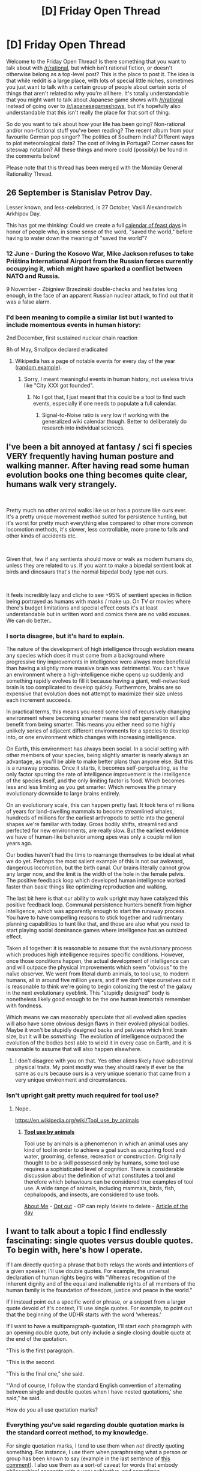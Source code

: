 #+TITLE: [D] Friday Open Thread

* [D] Friday Open Thread
:PROPERTIES:
:Author: AutoModerator
:Score: 13
:DateUnix: 1607094326.0
:DateShort: 2020-Dec-04
:END:
Welcome to the Friday Open Thread! Is there something that you want to talk about with [[/r/rational]], but which isn't rational fiction, or doesn't otherwise belong as a top-level post? This is the place to post it. The idea is that while reddit is a large place, with lots of special little niches, sometimes you just want to talk with a certain group of people about certain sorts of things that aren't related to why you're all here. It's totally understandable that you might want to talk about Japanese game shows with [[/r/rational]] instead of going over to [[/r/japanesegameshows]], but it's hopefully also understandable that this isn't really the place for that sort of thing.

So do you want to talk about how your life has been going? Non-rational and/or non-fictional stuff you've been reading? The recent album from your favourite German pop singer? The politics of Southern India? Different ways to plot meteorological data? The cost of living in Portugal? Corner cases for siteswap notation? All these things and more could (possibly) be found in the comments below!

Please note that this thread has been merged with the Monday General Rationality Thread.


** 26 September is Stanislav Petrov Day.

Lesser known, and less-celebrated, is 27 October, Vasili Alexandrovich Arkhipov Day.

This has got me thinking: Could we create a full [[https://www.wikiwand.com/en/Calendar_of_saints][calendar of feast days]] in honor of people who, in some sense of the word, "saved the world," before having to water down the meaning of "saved the world"?
:PROPERTIES:
:Author: callmesalticidae
:Score: 13
:DateUnix: 1607098811.0
:DateShort: 2020-Dec-04
:END:

*** 12 June - During the Kosovo War, Mike Jackson refuses to take Priština International Airport from the Russian forces currently occupying it, which might have sparked a conflict between NATO and Russia.

9 November - Zbigniew Brzezinski double-checks and hesitates long enough, in the face of an apparent Russian nuclear attack, to find out that it was a false alarm.
:PROPERTIES:
:Author: callmesalticidae
:Score: 10
:DateUnix: 1607104735.0
:DateShort: 2020-Dec-04
:END:


*** I'd been meaning to compile a similar list but I wanted to include momentous events in human history:

2nd December, first sustained nuclear chain reaction

8h of May, Smallpox declared eradicated
:PROPERTIES:
:Author: SvalbardCaretaker
:Score: 6
:DateUnix: 1607130643.0
:DateShort: 2020-Dec-05
:END:

**** Wikipedia has a page of notable events for every day of the year ([[https://en.m.wikipedia.org/wiki/July_3][random example]]).
:PROPERTIES:
:Author: Roxolan
:Score: 2
:DateUnix: 1607147009.0
:DateShort: 2020-Dec-05
:END:

***** Sorry, I meant meaningful events in human history, not useless trivia like "City XXX got founded".
:PROPERTIES:
:Author: SvalbardCaretaker
:Score: 2
:DateUnix: 1607164635.0
:DateShort: 2020-Dec-05
:END:

****** No I got that, I just meant that this could be a tool to find such events, especially if one needs to populate a full calendar.
:PROPERTIES:
:Author: Roxolan
:Score: 2
:DateUnix: 1607186707.0
:DateShort: 2020-Dec-05
:END:

******* Signal-to-Noise ratio is very low if working with the generalized wiki calendar though. Better to deliberately do research into individual sciences.
:PROPERTIES:
:Author: SvalbardCaretaker
:Score: 2
:DateUnix: 1607188823.0
:DateShort: 2020-Dec-05
:END:


** I've been a bit annoyed at fantasy / sci fi species VERY frequently having human posture and walking manner. After having read some human evolution books one thing becomes quite clear, humans walk very strangely.

​

Pretty much no other animal walks like us or has a posture like ours ever. It's a pretty unique movement method suited for persistence hunting, but it's worst for pretty much everything else compared to other more common locomotion methods, it's slower, less controllable, more prone to falls and other kinds of accidents etc.

​

Given that, few if any sentients should move or walk as modern humans do, unless they are related to us. If you want to make a bipedal sentient look at birds and dinosaurs that's the normal bipedal body type not ours.

​

It feels incredibly lazy and cliche to see +95% of sentient species in fiction being portrayed as humans with masks / make up. On TV or movies where there's budget limitations and special effect costs it's at least understandable but in written word and comics there are no valid excuses. We can do better..
:PROPERTIES:
:Author: fassina2
:Score: 10
:DateUnix: 1607128557.0
:DateShort: 2020-Dec-05
:END:

*** I sorta disagree, but it's hard to explain.

The nature of the development of high intelligence through evolution means any species which does it must come from a background where progressive tiny improvements in intelligence were always more beneficial than having a slightly more massive brain was detrimental. You can't have an environment where a high-intelligence niche opens up suddenly and something rapidly evolves to fill it because having a giant, well-networked brain is too complicated to develop quickly. Furthermore, brains are so expensive that evolution does not attempt to maximize their size unless each increment succeeds.

In practical terms, this means you need some kind of recursively changing environment where becoming smarter means the next generation will also benefit from being smarter. This means you either need some highly unlikely series of adjacent different environments for a species to develop into, or one environment which changes with increasing intelligence.

On Earth, this environment has always been social. In a social setting with other members of your species, being slightly smarter is nearly always an advantage, as you'll be able to make better plans than anyone else. But this is a runaway process. Once it starts, it becomes self-perpetuating, as the only factor spurring the rate of intelligence improvement is the intelligence of the species itself, and the only limiting factor is food. Which becomes less and less limiting as you get smarter. Which removes the primary evolutionary downside to large brains entirely.

On an evolutionary scale, this can happen pretty fast. It took tens of millions of years for land-dwelling mammals to become streamlined whales, hundreds of millions for the earliest arthropods to settle into the general shapes we're familiar with today. Gross bodily shifts, streamlined and perfected for new environments, are really slow. But the earliest evidence we have of human-like behavior among apes was only a couple million years ago.

Our bodies haven't had the time to rearrange themselves to be ideal at what we do yet. Perhaps the most salient example of this is not our awkward, dangerous locomotion, but the birth canal. Our brains literally cannot grow any larger now, and the limit is the width of the hole in the female pelvis. The positive feedback loop which developed human intelligence worked faster than basic things like optimizing reproduction and walking.

The last bit here is that our ability to walk upright may have catalyzed this positive feedback loop. Communal persistence hunters benefit from higher intelligence, which was apparently enough to start the runaway process. You have to have compelling reasons to stick together and rudimentary planning capabilities to hunt like that, and those are also what you need to start playing social dominance games where intelligence has an outsized effect.

Taken all together: it is reasonable to assume that the evolutionary process which produces high intelligence requires specific conditions. However, once those conditions happen, the actual development of intelligence can and will outpace the physical improvements which seem "obvious" to the naïve observer. We went from literal dumb animals, to tool use, to modern humans, all in around five million years, and if we don't wipe ourselves out it is reasonable to think we're going to begin colonizing the rest of the galaxy in the next evolutionary eyeblink. This "stupidly designed" body is nonetheless likely good enough to be the one human immortals remember with fondness.

Which means we can reasonably speculate that all evolved alien species will also have some obvious design flaws in their evolved physical bodies. Maybe it won't be stupidly designed backs and pelvises which limit brain size, but it will be /something./ The evolution of intelligence outpaced the evolution of the bodies best able to wield it in every case on Earth, and it is reasonable to assume that will also happen elsewhere.
:PROPERTIES:
:Author: Frommerman
:Score: 2
:DateUnix: 1607160373.0
:DateShort: 2020-Dec-05
:END:

**** I don't disagree with you on that. Yes other aliens likely have suboptimal physical traits. My point mostly was they should rarely if ever be the same as ours because ours is a very unique scenario that came from a very unique environment and circumstances.
:PROPERTIES:
:Author: fassina2
:Score: 6
:DateUnix: 1607164030.0
:DateShort: 2020-Dec-05
:END:


*** Isn't upright gait pretty much required for tool use?
:PROPERTIES:
:Author: BavarianBarbarian_
:Score: 1
:DateUnix: 1607177518.0
:DateShort: 2020-Dec-05
:END:

**** Nope..

[[https://en.wikipedia.org/wiki/Tool_use_by_animals]]
:PROPERTIES:
:Author: fassina2
:Score: 9
:DateUnix: 1607179028.0
:DateShort: 2020-Dec-05
:END:

***** *[[https://en.wikipedia.org/wiki/Tool%20use%20by%20animals][Tool use by animals]]*

Tool use by animals is a phenomenon in which an animal uses any kind of tool in order to achieve a goal such as acquiring food and water, grooming, defense, recreation or construction. Originally thought to be a skill possessed only by humans, some tool use requires a sophisticated level of cognition. There is considerable discussion about the definition of what constitutes a tool and therefore which behaviours can be considered true examples of tool use. A wide range of animals, including mammals, birds, fish, cephalopods, and insects, are considered to use tools.

[[https://www.reddit.com/user/wikipedia_text_bot/comments/jrn2mj/about_me/][About Me]] - [[https://www.reddit.com/user/wikipedia_text_bot/comments/jrti43/opt_out_here/][Opt out]] - OP can reply !delete to delete - [[https://redd.it/k6wsfi][Article of the day]]
:PROPERTIES:
:Author: wikipedia_text_bot
:Score: 1
:DateUnix: 1607179048.0
:DateShort: 2020-Dec-05
:END:


** I want to talk about a topic I find endlessly fascinating: single quotes versus double quotes. To begin with, here's how I operate.

If I am directly quoting a phrase that both relays the words and intentions of a given speaker, I'll use double quotes. For example, the universal declaration of human rights begins with "Whereas recognition of the inherent dignity and of the equal and inalienable rights of all members of the human family is the foundation of freedom, justice and peace in the world."

If I instead point out a specific word or phrase, or a snippet from a larger quote devoid of it's context, I'll use single quotes. For example, to point out that the beginning of the UDHR starts with the word 'whereas.'

If I want to have a multiparagraph-quotation, I'll start each pharagraph with an opening double quote, but only include a single closing double quote at the end of the quotation.

"This is the first paragraph.

"This is the second.

"This is the final one," she said.

"'And of course, I follow the standard English convention of alternating between single and double quotes when I have nested quotations,' she said," he said.

How do you all use quotation marks?
:PROPERTIES:
:Author: GaBeRockKing
:Score: 6
:DateUnix: 1607141527.0
:DateShort: 2020-Dec-05
:END:

*** Everything you've said regarding double quotation marks is the standard correct method, to my knowledge.

For single quotation marks, I tend to use them when /not/ directly quoting something. For instance, I use them when paraphrasing what a person or group has been known to say (example in the last sentence of [[https://www.reddit.com/r/rational/comments/gkaryj/d_friday_open_thread/fqrgefv/][this comment]]). I also use them as a sort-of caveat for words that embody philosophical concepts with a very subjective, and sometimes contradictory, meaning (i.e. 'good' or 'evil').
:PROPERTIES:
:Author: chiruochiba
:Score: 2
:DateUnix: 1607186517.0
:DateShort: 2020-Dec-05
:END:


*** Please, never use that approach to multiparagraph-quotation. I trip over it every time I see it, and I swear I'm not trying to be pedantic on purpose. It just takes me right out of the story.

It doesn't help either that a lot of online writers simply forget to end some paragraphs with a quote, either. And then when they do it on purpose, they assume that they don't have to specify that the person from the first paragraph is still talking. Argh!

The end result is something like this:

#+begin_quote
  Steve smiled. "Hey, how are you?

  "I'm great," said Anna. "Actually, let me tell you about my day. So first of all, I went to the supermarket.

  "That's a lot of fun, going to the supermarket, right? Yeah, I think so too. But then, something crazy happened!"
#+end_quote

There is *no* reason for this. Okay, I get that you might want to avoid walls of text, but if you really don't want to combine the two paragraphs into one, just end it with a double quotation as normal and add an extra dialogue tag for the next one. Or better yet, insert a short reaction from the guy she's talking to in between the two paragraphs. Surely that would be a better way to break up the text.
:PROPERTIES:
:Author: Sophronius
:Score: 4
:DateUnix: 1607173288.0
:DateShort: 2020-Dec-05
:END:

**** u/chiruochiba:
#+begin_quote
  Please, for the love of god, never use that approach to multiparagraph-quotation. I trip over it every time I see it, and I swear I'm not trying to be pedantic on purpose. It just takes me right out of the story.
#+end_quote

But... that is the actual standard rule for multi-paragraph quotes in English. You'll see it done that way in plenty of published novels. Amateur writers doing it wrong isn't a good reason for everyone to abandon the correct method.
:PROPERTIES:
:Author: chiruochiba
:Score: 3
:DateUnix: 1607183957.0
:DateShort: 2020-Dec-05
:END:

***** I am of the firm belief that words should serve humans, not the other way around. If it trips at least some % of readers up, that's probably something worth knowing about.

Now, if you personally have a strong preference in the other direction, that's fine.

But intentionally using a style that needlessly annoys readers because it is the "correct" method... that's not something I would recommend.
:PROPERTIES:
:Author: Sophronius
:Score: 4
:DateUnix: 1607198018.0
:DateShort: 2020-Dec-05
:END:

****** I wouldn't say that I have a strong preference.

It's simply like many other aspects of the English language - like using the correct spelling of homophones, or the correct placement of apostrophes in the possessive form of words that end in 's'; any person will be tripped up by it until they learn the standard.

'It's annoying to people who find the standard confusing' is a really low bar to base your behavior on when the entirety of the English language is full of other rules like that.
:PROPERTIES:
:Author: chiruochiba
:Score: 5
:DateUnix: 1607199563.0
:DateShort: 2020-Dec-05
:END:

******* Listen. It is simply a fact that most stories recommended on this site, even the *good* ones, do not have access to an extensive editorial process. If you write a My Little Pony fanfiction and you don't end a line of dialogue with an end quote, your average reader is going to assume that you simply *forgot*.

I don't care how good you think your MLP fanfiction is, it's simply not reasonable to expect your reader to go "Aha, unlike the last seventeen times I have seen this error, I can only assume that this particular author is doing it on purpose as part of an elaborate scheme to achieve nothing of use whatsoever."

This is not a matter of me not knowing the basics of the English language, or me not understanding the 'correctness' of your rule. I am just informing the OP of a factor that they might not have previously considered. That's all.
:PROPERTIES:
:Author: Sophronius
:Score: 3
:DateUnix: 1607201687.0
:DateShort: 2020-Dec-06
:END:

******** u/GaBeRockKing:
#+begin_quote
  I don't care how good you think your MLP fanfiction is, it's simply not reasonable to expect your reader to go "Aha, unlike the last seventeen times I have seen this error, I can only assume that this particular author is doing it on purpose as part of an elaborate scheme to achieve nothing of use whatsoever."
#+end_quote

Wrong. I expect my readers, and especially the bronies, to be geniuses, and if they aren't, they don't deserve to read my work.
:PROPERTIES:
:Author: GaBeRockKing
:Score: 6
:DateUnix: 1607229530.0
:DateShort: 2020-Dec-06
:END:


** Has anyone read any Murakami? And what do you think of it? I'm looking for reviews from a [[/r/rational]] perspective
:PROPERTIES:
:Author: TheFlameTest2
:Score: 2
:DateUnix: 1607279510.0
:DateShort: 2020-Dec-06
:END:

*** Murakami writes beautiful fantasy, but it is difficult to say his works are inherently rational. The setting is often surreal and unstable; the characters are often unsure of what their goals even are, never mind how to achieve them.

In this, paradoxically, they are perhaps closer to the real-life experience of the aspiring but not often successful rationalist than many of the ideal spherical-HPMOR-in-a-vacuum style works commonly discussed here :)
:PROPERTIES:
:Author: sl236
:Score: 3
:DateUnix: 1607358024.0
:DateShort: 2020-Dec-07
:END:


** So I had a guy just fuckin' ghost me (leaving me on read) after we'd already made plans for a third date (AT MY HOUSE, /if you know what I mean/, and he'd said that he was interested in that sort of a date). I'm hoping it was just anxiety and he'll come back and apologise in a few days because he was /super short/ and I was /so into that/ and now I'm going to spend two weeks prowling dating apps for short guys and for some reason everyone on dating apps is more than six feet tall UGH.

I'm mad that he was rude but I ended up spending the whole night watching reality TV, eating shitty food, and just chilling out and then I slept in this morning so I actually had a great night.

EDIT: I live in a jurisdiction where covid is eliminated, so we are living that blessed pre-covid life except for our borders being closed.
:PROPERTIES:
:Author: MagicWeasel
:Score: 3
:DateUnix: 1607124571.0
:DateShort: 2020-Dec-05
:END:

*** Can I ask about how you were willing to arrange for a date during the current covid pandemic? Because I'm not sure where you live, but right now in USA, I consider it to be mildly crazy behavior to go out on a date with a stranger who you have no idea is a carrier for covid or not.

So I'm just wondering how you stay as safe as possible while going out on dates currently, or are things that much better elsewhere that covid isn't a big concern?

Also, that guy sucks for flaking out on you without even a text to apologize for dropping out. Good on you for having an excellent night in spite of him!
:PROPERTIES:
:Author: xamueljones
:Score: 5
:DateUnix: 1607202365.0
:DateShort: 2020-Dec-06
:END:

**** I live in a jurisdiction with no community spread for 8 months (i.e. covid is eliminated here), so we are effectively business as normal - our borders are closed.

I usually mention it when I talk about doing "normal" things but I was worried it was boasting.
:PROPERTIES:
:Author: MagicWeasel
:Score: 4
:DateUnix: 1607221503.0
:DateShort: 2020-Dec-06
:END:

***** Not at all, I appreciate you explaining.

I understand being self-conscious of your privilege, but you're fine on that account.
:PROPERTIES:
:Author: xamueljones
:Score: 2
:DateUnix: 1607222079.0
:DateShort: 2020-Dec-06
:END:

****** Yeah it's so weird to see all the podcasts/blogs/media talking about the pandemic and masks and how bad it is and we are just sitting here whining that we can't leave our state to go on a holiday. It doesn't feel real to us, only ever did in feb/mar/apr while we were in the process of eliminating it.

I feel like I'm missing a big part of "world history", but it's also made me look at other parts of the world and want to scream at them to do a proper, full on, heavy elimination strategy because our state's economy had positive growth this year because our stores/etc were able to open in full in June and have been open ever since.

And I know we're privileged with our isolation, and everything, but Melbourne went from 700 daily cases in July/August to having 0 cases for the past month, so it can be done.
:PROPERTIES:
:Author: MagicWeasel
:Score: 4
:DateUnix: 1607222261.0
:DateShort: 2020-Dec-06
:END:

******* u/xamueljones:
#+begin_quote
  look at other parts of the world and want to scream at them
#+end_quote

This is an impulse being shared by a significant fraction of the world's population right now.
:PROPERTIES:
:Author: xamueljones
:Score: 5
:DateUnix: 1607223810.0
:DateShort: 2020-Dec-06
:END:

******** and probably always has tbh ha....
:PROPERTIES:
:Author: MagicWeasel
:Score: 2
:DateUnix: 1607223891.0
:DateShort: 2020-Dec-06
:END:


*** Perhaps it's not worth getting so worked up about this issue. Most issues we modern people stress over aren't. I suggest you roughly schedule your time (perhaps you doom-scroll on dating apps, and doom-scrolling is always a bad experience).
:PROPERTIES:
:Author: whats-a-monad
:Score: 1
:DateUnix: 1609357625.0
:DateShort: 2020-Dec-30
:END:

**** I made that post the day after the event, I think I'm allowed to be frustrated the next day :). Don't worry, I'm all good now, that was like a month ago!
:PROPERTIES:
:Author: MagicWeasel
:Score: 2
:DateUnix: 1609367207.0
:DateShort: 2020-Dec-31
:END:


*** [deleted]
:PROPERTIES:
:Score: -5
:DateUnix: 1607129008.0
:DateShort: 2020-Dec-05
:END:

**** u/MagicWeasel:
#+begin_quote
  You have this code and the other person has violated it, yet potentially, they have not violated their own moral code.
#+end_quote

I don't know: I think if you've made firm plans with someone (date/time/location specified), and they send you a couple of messages asking to confirm these plans, including stuff like "if this was too forward I'm happy to go out for dinner or something", and you read the messages but don't respond... in what universe isn't that rude? In the universe where you don't have to respond to messages from ugly women or something?

Like I can definitely see it not being rude if e.g. he's in the middle of a major mental illness attack, close friend or family member is in crisis, his phone was dropped in the toilet, etc. But with the facts as presented, flaking on plans several days in advance and not giving notice is rude.
:PROPERTIES:
:Author: MagicWeasel
:Score: 6
:DateUnix: 1607129249.0
:DateShort: 2020-Dec-05
:END:

***** [deleted]
:PROPERTIES:
:Score: -6
:DateUnix: 1607130103.0
:DateShort: 2020-Dec-05
:END:

****** Sure, rude is a societal concept, but I don't see what your point is here? Is your point "isn't rudeness as a concept interesting" (sure, it is, but... not relevant to my whinge here), or is your point "maybe this situation doesn't have a person being rude and you're being unreasonable?" (like i said, if there's some sort of personal crisis/etc then sure but assuming he just decided not to respond to my messages because he changed his mind, I don't think I'm the rude one here)
:PROPERTIES:
:Author: MagicWeasel
:Score: 5
:DateUnix: 1607131466.0
:DateShort: 2020-Dec-05
:END:

******* [deleted]
:PROPERTIES:
:Score: -4
:DateUnix: 1607134232.0
:DateShort: 2020-Dec-05
:END:

******** u/MagicWeasel:
#+begin_quote
  it's your world that you are viewing it from.
#+end_quote

I don't think there's a 'world' in our dominant cultural milieu where flaking on plans from a social peer is not considered rude?

#+begin_quote
  There is the potential that the other side of the story is that the other person saw a "crazy _____" and decided to run.
#+end_quote

What evidence do you have that I'm crazy, though? That's what I don't get? You hear my story, and, if I'm reading you correctly, you're saying "perhaps he thinks you're a crazy person who he doesn't want to be around"? Apropos of nothing?
:PROPERTIES:
:Author: MagicWeasel
:Score: 4
:DateUnix: 1607136001.0
:DateShort: 2020-Dec-05
:END:

********* [deleted]
:PROPERTIES:
:Score: -1
:DateUnix: 1607136544.0
:DateShort: 2020-Dec-05
:END:

********** I'm happy to show you the text messages in question if you really want lol; FWIW in discussing it with [[/u/callmesalticidae]] earlier he said of my message "that all seems super reasonable and A+ to me"

TBH I'd honestly be interested in a fanfic of this situation where I am in fact crazy / from the guy's POV dodging a bullet / etc.
:PROPERTIES:
:Author: MagicWeasel
:Score: 4
:DateUnix: 1607136690.0
:DateShort: 2020-Dec-05
:END:

*********** [deleted]
:PROPERTIES:
:Score: -4
:DateUnix: 1607137482.0
:DateShort: 2020-Dec-05
:END:

************ Why are you so invested in trying to convince me that the guy who I'm dating standing me up is "only" rude from my POV?

Like, I know why I'm invested in it - it happened to me yesterday and hurt my feelings. Why are you?
:PROPERTIES:
:Author: MagicWeasel
:Score: 4
:DateUnix: 1607137603.0
:DateShort: 2020-Dec-05
:END:

************* [deleted]
:PROPERTIES:
:Score: 1
:DateUnix: 1607137686.0
:DateShort: 2020-Dec-05
:END:

************** I'd be interested in the "fanfic" for the reality where he thinks he's right. I mean, you can do either of the simple options:

1) "Something sufficiently important has happened in Man's life that makes keeping a date commitment no longer high on his list of priorities"

or

2) "Man doesn't think two dates is enough of a commitment for the woman he's dating to need to be told that he is no longer interested; she'll work it out from the lack of replies to her messages"

But #2 IMO means that he's "objectively" rude, i.e. a third party observer from our culture would put him in the wrong.
:PROPERTIES:
:Author: MagicWeasel
:Score: 5
:DateUnix: 1607137966.0
:DateShort: 2020-Dec-05
:END:
